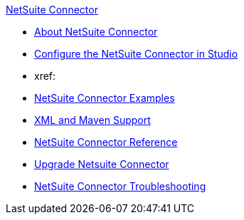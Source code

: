 .xref:index.adoc[NetSuite Connector]
* xref:index.adoc[About NetSuite Connector]
* xref:netsuite-studio-configure.adoc[Configure the NetSuite Connector in Studio]
* xref:
* xref:netsuite-examples.adoc[NetSuite Connector Examples]
* xref:netsuite-connector-xml-maven.adoc[XML and Maven Support]
* xref:netsuite-reference.adoc[NetSuite Connector Reference]
* xref:netsuite-connector-upgrade-migrate.adoc[Upgrade Netsuite Connector]
* xref:netsuite-troubleshooting.adoc[NetSuite Connector Troubleshooting]
